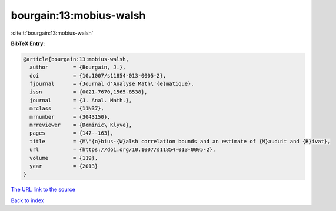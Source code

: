 bourgain:13:mobius-walsh
========================

:cite:t:`bourgain:13:mobius-walsh`

**BibTeX Entry:**

.. code-block:: bibtex

   @article{bourgain:13:mobius-walsh,
     author        = {Bourgain, J.},
     doi           = {10.1007/s11854-013-0005-2},
     fjournal      = {Journal d'Analyse Math\'{e}matique},
     issn          = {0021-7670,1565-8538},
     journal       = {J. Anal. Math.},
     mrclass       = {11N37},
     mrnumber      = {3043150},
     mrreviewer    = {Dominic\ Klyve},
     pages         = {147--163},
     title         = {M\"{o}bius-{W}alsh correlation bounds and an estimate of {M}auduit and {R}ivat},
     url           = {https://doi.org/10.1007/s11854-013-0005-2},
     volume        = {119},
     year          = {2013}
   }
`The URL link to the source <https://doi.org/10.1007/s11854-013-0005-2>`_


`Back to index <../By-Cite-Keys.html>`_
